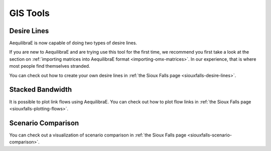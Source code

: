 GIS Tools
=========

.. Simple TAG
.. ----------
.. pass

.. Lowest Common denominator
.. ----------------------------
.. pass


Desire Lines
------------

AequilibraE is now capable of doing two types of desire lines.

If you are new to AequilibraE and are trying use this tool for the first time, we recommend you first take a look at
the section on :ref:`importing matrices into AequilibraE format <importing-omx-matrices>`. In our experience, that is where most
people find themselves stranded.

.. image:: ../images/gis_desire_lines.png
    :width: 800
    :align: center
    :alt: Desire Lines menu

You can check out how to create your own desire lines in 
:ref:`the Sioux Falls page <siouxfalls-desire-lines>`.

Stacked Bandwidth
-----------------

It is possible to plot link flows using AequilibraE. 
You can check out how to plot flow links in  
:ref:`the Sioux Falls page <siouxfalls-plotting-flows>`.

Scenario Comparison
-------------------

You can check out a visualization of scenario comparison in
:ref:`the Sioux Falls page <siouxfalls-scenario-comparison>`.
